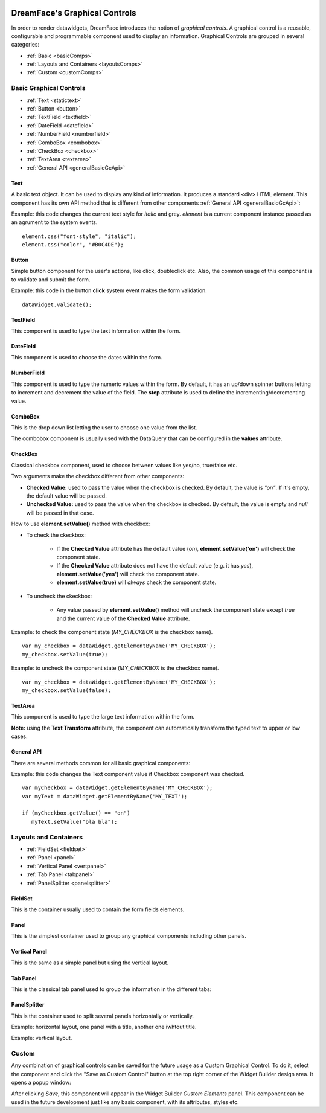 .. image:: http://www.dreamface-interactive.com/img/dreamface-interactive.png

DreamFace's Graphical Controls
==============================

In order to render datawidgets, DreamFace introduces the notion of *graphical controls*. A graphical control is a reusable, configurable and programmable component used to display an information.
Graphical Controls are grouped in several categories:

* :ref:`Basic <basicComps>`
* :ref:`Layouts and Containers <layoutsComps>`
* :ref:`Custom <customComps>`

.. _basicComps:

Basic Graphical Controls
^^^^^^^^^^^^^^^^^^^^^^^^

* :ref:`Text <statictext>`
* :ref:`Button <button>`
* :ref:`TextField <textfield>`
* :ref:`DateField <datefield>`
* :ref:`NumberField <numberfield>`
* :ref:`ComboBox <combobox>`
* :ref:`CheckBox <checkbox>`
* :ref:`TextArea <textarea>`
* :ref:`General API <generalBasicGcApi>`

.. _statictext:

Text
----
A basic text object. It can be used to display any kind of information. It produces a standard <div> HTML element. This component has its own API method that is different from other components :ref:`General API <generalBasicGcApi>`:

.. js:function:: css( key_style, value_style )

   Set a specific CSS style to the component.

   :param string key_style: The style key name.
   :param string value_style: The value to set.

.. js:function:: setAttribute( key_attr, value_attr )

   Set a specific attribute to the component. The attribute will be part of the renderer HTML element (*attribute_name="value"*).

   :param string key_attr: The attribute key name.
   :param string value_attr: The value to set.

.. js:function:: getAttribute( key_attr )

   Set a specific attribute associated to the component.

   :param string key_attr: The attribute key name.
   :returns: the current attribute value associated with the component.

Example: this code changes the current text style for *italic* and grey. *element* is a current component instance passed as an agrument to the system events.
::
	element.css("font-style", "italic");
	element.css("color", "#B0C4DE");

.. _button:

Button
------

Simple button component for the user's actions, like click, doubleclick etc. Also, the common usage of this component is to validate and submit the form.

.. image:: images/button.png

Example: this code in the button **click** system event makes the form validation.
::
	dataWidget.validate();

.. _textfield:

TextField
---------

This component is used to type the text information within the form.

.. image:: images/text_field.png

.. _datefield:

DateField
---------

This component is used to choose the dates within the form.

.. image:: images/date_field.png

.. _numberfield:

NumberField
-----------

This component is used to type the numeric values within the form. By default, it has an up/down spinner buttons letting to increment and decrement the value of the field. The **step** attribute is used to define the incrementing/decrementing value.

.. image:: images/numberfield.png

.. _combobox:

ComboBox
--------

This is the drop down list letting the user to choose one value from the list.

.. image:: images/combo_box.png

The combobox component is usually used with the DataQuery that can be configured in the **values** attribute.

.. _checkbox:

CheckBox
--------

Classical checkbox component, used to choose between values like yes/no, true/false etc.

.. image:: images/checkbox.png

Two arguments make the checkbox different from other components:

* **Checked Value:** used to pass the value when the checkbox is checked. By default, the value is *"on"*. If it's empty, the default value will be passed.
* **Unchecked Value:** used to pass the value when the checkbox is checked. By default, the value is empty and *null* will be passed in that case.

How to use **element.setValue()** method with checkbox:

* To check the ckeckbox:

   * If the **Checked Value** attribute has the default value (*on*), **element.setValue('on')** will check the component state.
   * If the **Checked Value** attribute does not have the default value (e.g. it has *yes*), **element.setValue('yes')** will check the component state.
   * **element.setValue(true)** will *always* check the component state.

* To uncheck the ckeckbox:

   * Any value passed by **element.setValue()** method will uncheck the component state except *true* and the current value of the **Checked Value** attribute.

Example: to check the component state (*MY_CHECKBOX* is the checkbox name).
::
	var my_checkbox = dataWidget.getElementByName('MY_CHECKBOX');
	my_checkbox.setValue(true);

Example: to uncheck the component state (*MY_CHECKBOX* is the checkbox name).
::
	var my_checkbox = dataWidget.getElementByName('MY_CHECKBOX');
	my_checkbox.setValue(false);

.. _textarea:

TextArea
--------

This component is used to type the large text information within the form.

.. image:: images/text_area.png

**Note:** using the **Text Transform** attribute, the component can automatically transform the typed text to upper or low cases.

.. _generalBasicGcApi:

General API
-----------
There are several methods common for all basic graphical components:

.. js:function:: setValue( value )
   
   Set and display the value passed as parameter in the text component.

   :param string value: the value to display.

.. js:function:: getValue()

   :returns: the current value associated with the component.

Example: this code changes the Text component value if Checkbox component was checked.
::
   var myCheckbox = dataWidget.getElementByName('MY_CHECKBOX');
   var myText = dataWidget.getElementByName('MY_TEXT');

   if (myCheckbox.getValue() == "on")
      myText.setValue("bla bla");

.. _layoutsComps:

Layouts and Containers
^^^^^^^^^^^^^^^^^^^^^^

* :ref:`FieldSet <fieldset>`
* :ref:`Panel <panel>`
* :ref:`Vertical Panel <vertpanel>`
* :ref:`Tab Panel <tabpanel>`
* :ref:`PanelSplitter <panelsplitter>`

.. _fieldset:

FieldSet
--------

This is the container usually used to contain the form fields elements.

.. image:: images/valid_form.png

.. _panel:

Panel
--------

This is the simplest container used to group any graphical components including other panels.

.. image:: images/panel.png

.. _vertpanel:

Vertical Panel
--------

This is the same as a simple panel but using the vertical layout.

.. _tabpanel:

Tab Panel
--------

This is the classical tab panel used to group the information in the different tabs:

.. image:: images/tabpanel.png

.. _panelsplitter:

PanelSplitter
--------

This is the container used to split several panels horizontally or vertically.

Example: horizontal layout, one panel with a title, another one iwhtout title.

.. image:: images/horizontal_splitter.png

Example: vertical layout.

.. image:: images/vertical_splitter.png

.. _customComps:

Custom
^^^^^^

Any combination of graphical controls can be saved for the future usage as a Custom Graphical Control. To do it, select the component and click the "Save as Custom Control" button at the top right corner of the Widget Builder design area. It opens a popup window:

.. image:: images/custom_comp.png

After clicking *Save*, this component will appear in the Widget Builder *Custom Elements* panel. This component can be used in the future development just like any basic component, with its attributes, styles etc.
